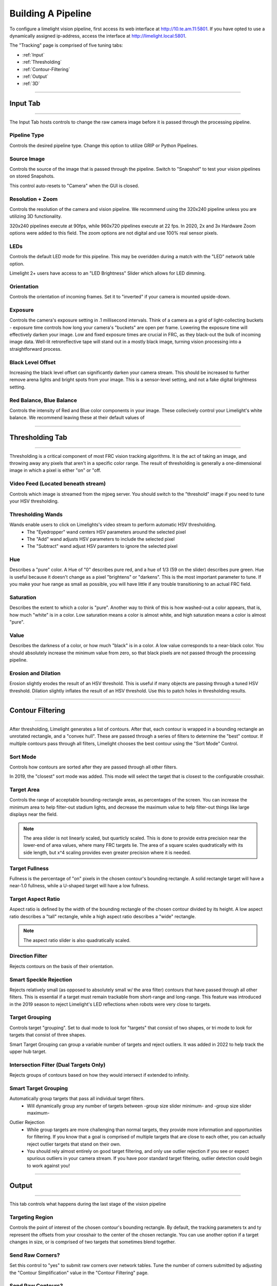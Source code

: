 Building A Pipeline
===============================

To configure a limelight vision pipeline, first access its web interface at http://10.te.am.11:5801. If you have opted to use a dynamically assigned ip-address, access the interface at http://limelight.local:5801.

The "Tracking" page is comprised of five tuning tabs: 

* :ref:`Input`
* :ref:`Thresholding`
* :ref:`Contour-Filtering`
* :ref:`Output`
* :ref:`3D`

----------

.. _Input:

Input Tab
~~~~~~~~~~~~~~~~~~~~~~

----------

The Input Tab hosts controls to change the raw camera image before it is passed through the processing pipeline.

Pipeline Type
---------------------
Controls the desired pipeline type. Change this option to utilize GRIP or Python Pipelines.


Source Image
---------------------
Controls the source of the image that is passed through the pipeline. Switch to "Snapshot" to test your vision pipelines on stored Snapshots.

This control auto-resets to "Camera" when the GUI is closed.

.. image:: https://thumbs.gfycat.com/MintyKaleidoscopicHarpseal-size_restricted.gif
	:align: center
	:width: 100%

Resolution + Zoom
---------------------
Controls the resolution of the camera and vision pipeline. We recommend using the 320x240 pipeline unless you are utilizing 3D functionality.

320x240 pipelines execute at 90fps, while 960x720 pipelines execute at 22 fps.
In 2020, 2x and 3x Hardware Zoom options were added to this field. The zoom options are not digital and use 100% real sensor pixels.

.. image:: https://thumbs.gfycat.com/LawfulRapidArchaeocete-size_restricted.gif

LEDs
---------------------
Controls the default LED mode for this pipeline. This may be overidden during a match with the "LED" network table option.

Limelight 2+ users have access to an "LED Brightness" Slider which allows for LED dimming.

Orientation
---------------------
Controls the orientation of incoming frames. Set it to "inverted" if your camera is mounted upside-down.

.. image:: https://thumbs.gfycat.com/ImpeccableWhichCaracal-size_restricted.gif
	:align: center
	:width: 100%

Exposure
---------------------
Controls the camera's exposure setting in .1 millisecond intervals. Think of a camera as a grid of light-collecting buckets - exposure time controls how long your camera's "buckets" are open per frame. Lowering the exposure time will effectively darken your image. Low and fixed exposure times are crucial in FRC, as they black-out the bulk of incoming image data. Well-lit retroreflective tape will stand out in a mostly black image, turning vision processing into a straightforward process.

.. image:: https://thumbs.gfycat.com/IlliterateRemoteIberianmole-size_restricted.gif
	:align: center
	:width: 100%

Black Level Offset
---------------------
Increasing the black level offset can significantly darken your camera stream. This should be increased to further remove arena lights and bright spots from your image. This is a sensor-level setting, and not a fake digital brightness setting.

.. image:: https://thumbs.gfycat.com/SeparateFatHedgehog-size_restricted.gif
	:align: center
	:width: 100%

Red Balance, Blue Balance
---------------------
Controls the intensity of Red and Blue color components in your image. These collecively control your Limelight's white balance. We recommend leaving these at their default values of


----------

.. _Thresholding:

Thresholding Tab
~~~~~~~~~~~~~~~~~~~~~~

----------------------

Thresholding is a critical component of most FRC vision tracking algorithms. It is the act of taking an image, and throwing away any pixels that aren't in a specific color range. The result of thresholding is generally a one-dimensional image in which a pixel is either "on" or "off.

.. image:: https://thumbs.gfycat.com/MisguidedClumsyCusimanse-size_restricted.gif
	:align: center
	:width: 100%
 
Video Feed (Located beneath stream)
--------------------------------------
Controls which image is streamed from the mjpeg server. You should switch to the "threshold" image if you need to tune your HSV thresholding.

Thresholding Wands
--------------------------------

Wands enable users to click on Limelights's video stream to perform automatic HSV thresholding.
	* The "Eyedropper" wand centers HSV parameters around the selected pixel
	* The "Add" wand adjusts HSV parameters to include the selected pixel
	* The "Subtract" wand adjust HSV paramters to ignore the selected pixel

.. image:: https://thumbs.gfycat.com/AdorableScientificLaughingthrush-size_restricted.gif
	:align: center
	:width: 100%

Hue
--------------------------------
Describes a "pure" color. A Hue of "0" describes pure red, and a hue of 1/3 (59 on the slider) describes pure green. Hue is useful because it doesn't change as a pixel "brightens" or "darkens". This is the most important parameter to tune. If you make your hue range as small as possible, you will have little if any trouble transitioning to an actual FRC field.

.. image:: img/huebar.png 
	:align: center

Saturation
--------------------------------
Describes the extent to which a color is "pure". Another way to think of this is how washed-out a color appears, that is, how much "white" is in a color. Low saturation means a color is almost white, and high saturation means a color is almost "pure".

Value
--------------------------------
Describes the darkness of a color, or how much "black" is in a color. A low value corresponds to a near-black color. You should absolutely increase the minimum value from zero, so that black pixels are not passed through the processing pipeline.

Erosion and Dilation
--------------------------------
Erosion slightly erodes the result of an HSV threshold. This is useful if many objects are passing through a tuned HSV threshold.
Dilation slightly inflates the result of an HSV threshold. Use this to patch holes in thresholding results.


.. image:: https://thumbs.gfycat.com/PastBouncyGnat-size_restricted.gif
	:align: center
	:width: 100%


------------------------------

.. _Contour-Filtering:

Contour Filtering
~~~~~~~~~~~~~~~~~~~~~~

------------------------------

After thresholding, Limelight generates a list of contours. After that, each contour is wrapped in a bounding rectangle an unrotated rectangle, and a "convex hull". 
These are passed through a series of filters to determine the "best" contour. If multiple contours pass through all filters, Limelight chooses the best contour using the "Sort Mode" Control.

Sort Mode
------------------
Controls how contours are sorted after they are passed through all other filters. 

In 2019, the "closest" sort mode was added. This mode will select the target that is closest to the configurable crosshair.

.. image:: https://thumbs.gfycat.com/EnormousImpishDeer-size_restricted.gif
	:align: center
	:width: 100%


Target Area
------------------
Controls the range of acceptable bounding-rectangle areas, as percentages of the screen. You can increase the minimum area to help filter-out stadium lights, and decrease the maximum value to help filter-out things like large displays near the field.

.. image:: https://thumbs.gfycat.com/HairyWarlikeCusimanse-size_restricted.gif
	:align: center
	:width: 100%


.. note:: The area slider is not linearly scaled, but quarticly scaled. This is done to provide extra precision near the lower-end of area values, where many FRC targets lie. The area of a square scales quadratically with its side length, but x^4 scaling provides even greater precision where it is needed.

Target Fullness
------------------
Fullness is the percentage of "on" pixels in the chosen contour's bounding rectangle. A solid rectangle target will have a near-1.0 fullness, while a U-shaped target will have a low fullness.

.. image:: https://thumbs.gfycat.com/AmazingUnfortunateFlyingfish-size_restricted.gif
	:align: center
	:width: 100%

Target Aspect Ratio
---------------------------
Aspect ratio is defined by the width of the bounding rectangle of the chosen contour divided by its height. A low aspect ratio describes a "tall" rectangle, while a high aspect ratio describes a "wide" rectangle. 


.. image:: https://thumbs.gfycat.com/BlankMatureAzurevase-size_restricted.gif
	:align: center
	:width: 100%

.. note:: The aspect ratio slider is also quadratically scaled.

Direction Filter
------------------
Rejects contours on the basis of their orientation. 

.. image:: https://thumbs.gfycat.com/SparklingConcernedCockatoo-size_restricted.gif
	:align: center
	:width: 100%

Smart Speckle Rejection
----------------------------
Rejects relatively small (as opposed to absolutely small w/ the area filter) contours that have passed through all other filters. This is essential if a target must remain trackable from short-range and long-range. 
This feature was introduced in the 2019 season to reject Limelight's LED reflections when robots were very close to targets.

.. image:: https://thumbs.gfycat.com/EachInsecureAustraliansilkyterrier-size_restricted.gif
	:align: center
	:width: 100%


Target Grouping
----------------------------
Controls target "grouping". Set to dual mode to look for "targets" that consist of two shapes, or tri mode to look for targets that consist of three shapes.

Smart Target Grouping can group a variable number of targets and reject outliers. It was added in 2022 to help track the upper hub target.

.. image:: https://thumbs.gfycat.com/HugeCraftyBear-size_restricted.gif
	:align: center
	:width: 100%

Intersection Filter (Dual Targets Only)
------------------------------------------
Rejects groups of contours based on how they would intersect if extended to infinity.

.. image:: https://thumbs.gfycat.com/ThunderousWholeDinosaur-size_restricted.gif
	:align: center
	:width: 100%

Smart Target Grouping
------------------------------------------

Automatically group targets that pass all individual target filters.
	* Will dynamically group any number of targets between -group size slider minimum- and -group size slider maximum-
.. image:: https://thumbs.gfycat.com/WetImmediateEarthworm-size_restricted.gif
		:align: center
		:width: 100%

Outlier Rejection
	* While group targets are more challenging than normal targets, they provide more information and opportunities for filtering. If you know that a goal is comprised of multiple targets that are close to each other, you can actually reject outlier targets that stand on their own.
	* You should rely almost entirely on good target filtering, and only use outlier rejection if you see or expect spurious outliers in your camera stream. If you have poor standard target filtering, outlier detection could begin to work against you!
.. image:: https://thumbs.gfycat.com/CoolQualifiedHedgehog-size_restricted.gif
		:align: center
		:width: 100%



----------

.. _Output:

Output
~~~~~~~~~~~

----------

This tab controls what happens during the last stage of the vision pipeline

Targeting Region
-------------------
Controls the point of interest of the chosen contour's bounding rectangle. By default, the tracking parameters tx and ty represent the offsets from your crosshair to the center of the chosen rectangle. You can use another option if a target changes in size, or is comprised of two targets that sometimes blend together.

.. image:: https://thumbs.gfycat.com/FakeThinAfricanbushviper-size_restricted.gif
	:align: center
	:width: 100%

Send Raw Corners?
-----------------------------------------
Set this control to "yes" to submit raw corners over network tables. Tune the number of corners submitted by adjusting the "Contour Simplification" value in the "Contour Filtering" page.

Send Raw Contours?
-----------------------------------------
Set this control to "yes" to submit raw contours over network tables. The top 3 passing contours will be submitted.

Crosshair Calibration
-------------------------
Controls the "origin" of your targeting values. Let's say a shooter on your robot needs to be calibrated such that it always points a bit left-of-center. You can line up your robot, click "calibrate," and all of your targeting values will be sent relative to your new crosshair. See the calibration page for more details!

.. image:: https://thumbs.gfycat.com/JauntyTerrificGreatwhiteshark-size_restricted.gif
	:align: center
	:width: 100%

-------------

.. _3D:

3D
~~~~~~~~~~~

----------

Experiment with PnP point-based pose estimation here.

.. image:: https://thumbs.gfycat.com/LeftHalfBluewhale-size_restricted.gif
	:align: center
	:width: 100%

Compute 3D
-------------------
Controls whether pose estimation is enabled. You must enable the 960x720 high-res mode for this to work.

Force Convex
-------------------
Use this option to select only the "outermost" corners of a target for SolvePnP.

Contour Simplification
-------------------
Use this option to remove small, noisy edges from the target.

Acceptable Error
-------------------
Limelight will only return a target if it passes a reprojection test with a certain score in pixels.

Goal Z-Offset
-------------------
Automatically the 3D Depth value of your target (Z-Axis).

.. image:: https://thumbs.gfycat.com/AcidicHonoredElephant-size_restricted.gif
	:align: center
	:width: 100%


Camera Matricies (Advanced Users)
-----------------------------------

.. tabs::

	.. tab:: Limelight 2 960x720

		.. code-block:: c++

			cameraMatrix = cv::Matx33d(
						772.53876202, 0., 479.132337442,
						0., 769.052151477, 359.143001808,
						0., 0., 1.0);
			distortionCoefficient =  std::vector<double> {
						2.9684613693070039e-01, -1.4380252254747885e+00,-2.2098421479494509e-03,
						-3.3894563533907176e-03, 2.5344430354806740e+00};

			focalLength = 2.9272781257541; //mm
			
	.. tab:: Limelight 1 960x720

		.. code-block:: c++

			cameraMatrix = cv::Matx33d(
					8.8106888208290547e+02, 0., 4.8844767170376019e+02,
					0., 8.7832357838726318e+02, 3.5819038625928994e+02,
					0., 0., 1.);
			distortionCoefficient =  std::vector<double> {
					1.3861168261860063e-01, -5.4784067711324946e-01,
					-2.2878279907387667e-03, -3.8260257487769065e-04,
					5.0520158005588123e-01 };
			
			focalLength = 3.3385168390258093; //mm
